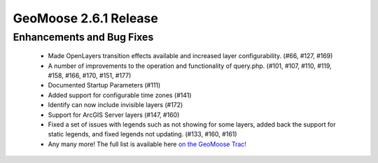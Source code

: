 .. _2.6.1_Release:

GeoMoose 2.6.1 Release
======================

Enhancements and Bug Fixes
--------------------------

 * Made OpenLayers transition effects available and increased layer configurability. (#66, #127, #169)
 * A number of improvements to the operation and functionality of query.php.  (#101, #107, #110, #119, #158, #166, #170, #151, #177) 
 * Documented Startup Parameters (#111)
 * Added support for configurable time zones (#141)
 * Identify can now include invisible layers (#172)
 * Support for ArcGIS Server layers (#147, #160)
 * Fixed a set of issues with legends such as not showing for some layers, added back the support for static legends, and fixed legends not updating. (#133, #160, #161)
 * Any many more!  The full list is available here `on the GeoMoose Trac! <http://trac.osgeo.org/geomoose/query?status=accepted&status=assigned&status=closed&status=kibbitz&status=needs_work&status=new&status=reopened&status=testing&col=id&col=summary&col=status&col=owner&col=type&col=priority&col=milestone&order=id&version=2.6&milestone=2.6.1>`_
